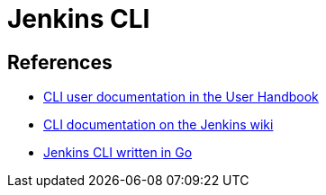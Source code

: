 = Jenkins CLI

== References

- xref:user-docs:managing:cli.adoc[CLI user documentation in the User Handbook]
- link:https://wiki.jenkins.io/display/JENKINS/Jenkins+CLI[CLI documentation on the Jenkins wiki]
- link:https://github.com/jenkins-zh/jenkins-cli[Jenkins CLI written in Go]
